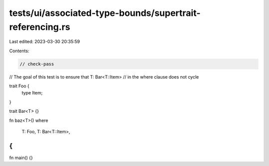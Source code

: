 tests/ui/associated-type-bounds/supertrait-referencing.rs
=========================================================

Last edited: 2023-03-30 20:35:59

Contents:

.. code-block:: rs

    // check-pass

// The goal of this test is to ensure that T: Bar<T::Item>
// in the where clause does not cycle

trait Foo {
    type Item;
}

trait Bar<T> {}

fn baz<T>()
where
    T: Foo,
    T: Bar<T::Item>,
{
}

fn main() {}


